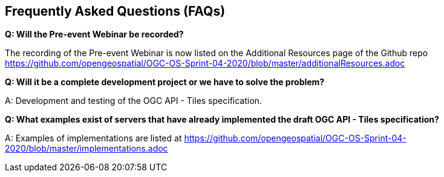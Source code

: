 == Frequently Asked Questions (FAQs)

*Q: Will the Pre-event Webinar be recorded?*

The recording of the Pre-event Webinar is now listed on the Additional Resources page of the Github repo https://github.com/opengeospatial/OGC-OS-Sprint-04-2020/blob/master/additionalResources.adoc

*Q: Will it be a complete development project or we have to solve the problem?*

A: Development and testing of the OGC API - Tiles specification.

*Q: What examples exist of servers that have already implemented the draft OGC API - Tiles specification?*

A: Examples of implementations are listed at https://github.com/opengeospatial/OGC-OS-Sprint-04-2020/blob/master/implementations.adoc
